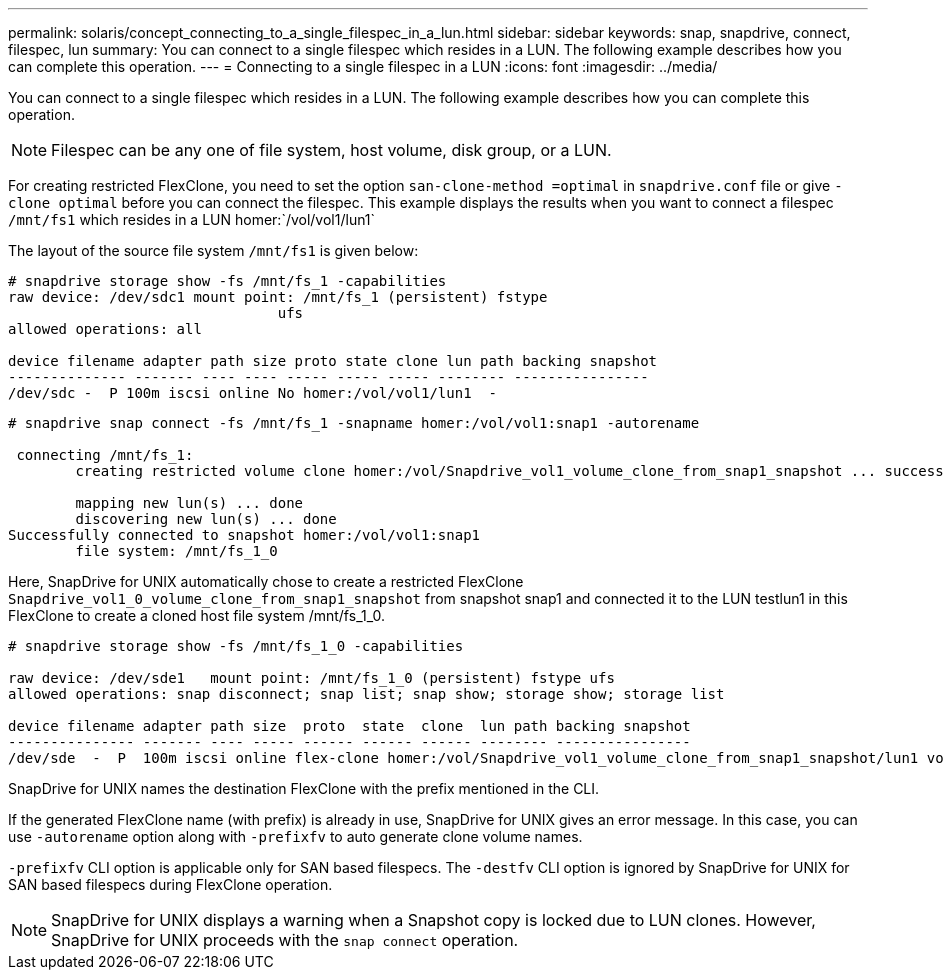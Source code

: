 ---
permalink: solaris/concept_connecting_to_a_single_filespec_in_a_lun.html
sidebar: sidebar
keywords: snap, snapdrive, connect, filespec, lun
summary: You can connect to a single filespec which resides in a LUN. The following example describes how you can complete this operation.
---
= Connecting to a single filespec in a LUN
:icons: font
:imagesdir: ../media/

[.lead]
You can connect to a single filespec which resides in a LUN. The following example describes how you can complete this operation.

NOTE: Filespec can be any one of file system, host volume, disk group, or a LUN.

For creating restricted FlexClone, you need to set the option `san-clone-method =optimal` in `snapdrive.conf` file or give `-clone optimal` before you can connect the filespec. This example displays the results when you want to connect a filespec `/mnt/fs1` which resides in a LUN homer:`/vol/vol1/lun1`

The layout of the source file system `/mnt/fs1` is given below:

----
# snapdrive storage show -fs /mnt/fs_1 -capabilities
raw device: /dev/sdc1 mount point: /mnt/fs_1 (persistent) fstype
				ufs
allowed operations: all

device filename adapter path size proto state clone lun path backing snapshot
-------------- ------- ---- ---- ----- ----- ----- -------- ----------------
/dev/sdc -  P 100m iscsi online No homer:/vol/vol1/lun1  -
----

----
# snapdrive snap connect -fs /mnt/fs_1 -snapname homer:/vol/vol1:snap1 -autorename

 connecting /mnt/fs_1:
        creating restricted volume clone homer:/vol/Snapdrive_vol1_volume_clone_from_snap1_snapshot ... success

        mapping new lun(s) ... done
        discovering new lun(s) ... done
Successfully connected to snapshot homer:/vol/vol1:snap1
        file system: /mnt/fs_1_0
----

Here, SnapDrive for UNIX automatically chose to create a restricted FlexClone `Snapdrive_vol1_0_volume_clone_from_snap1_snapshot` from snapshot snap1 and connected it to the LUN testlun1 in this FlexClone to create a cloned host file system /mnt/fs_1_0.

----
# snapdrive storage show -fs /mnt/fs_1_0 -capabilities

raw device: /dev/sde1   mount point: /mnt/fs_1_0 (persistent) fstype ufs
allowed operations: snap disconnect; snap list; snap show; storage show; storage list

device filename adapter path size  proto  state  clone  lun path backing snapshot
--------------- ------- ---- ----- ------ ------ ------ -------- ----------------
/dev/sde  -  P  100m iscsi online flex-clone homer:/vol/Snapdrive_vol1_volume_clone_from_snap1_snapshot/lun1 vol1:snap1
----

SnapDrive for UNIX names the destination FlexClone with the prefix mentioned in the CLI.

If the generated FlexClone name (with prefix) is already in use, SnapDrive for UNIX gives an error message. In this case, you can use `-autorename` option along with `-prefixfv` to auto generate clone volume names.

`-prefixfv` CLI option is applicable only for SAN based filespecs. The `-destfv` CLI option is ignored by SnapDrive for UNIX for SAN based filespecs during FlexClone operation.

NOTE: SnapDrive for UNIX displays a warning when a Snapshot copy is locked due to LUN clones. However, SnapDrive for UNIX proceeds with the `snap connect` operation.

